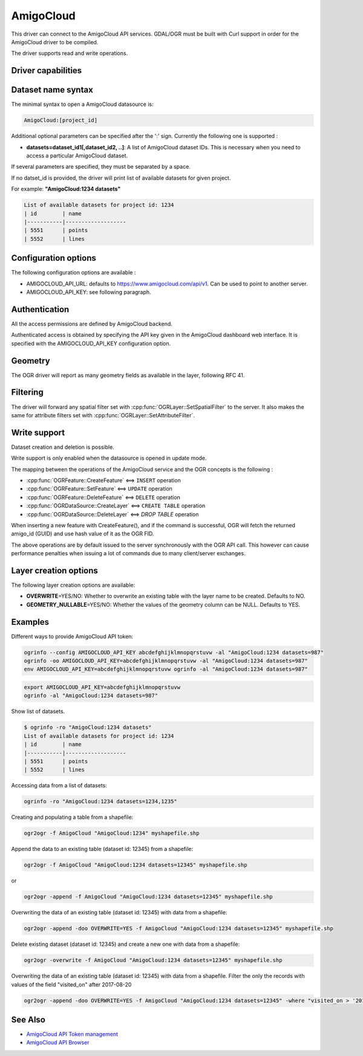 .. _vector.amigocloud:

================================================================================
AmigoCloud
================================================================================

.. versionadded:: 2.1.0

.. shortname:: AmigoCloud

.. build_dependencies:: libcurl

This driver can connect to the AmigoCloud API services. GDAL/OGR must be built
with Curl support in order for the AmigoCloud driver to be compiled.

The driver supports read and write operations.

Driver capabilities
-------------------

.. supports_create::

.. supports_georeferencing::

.. supports_virtualio::

Dataset name syntax
-------------------

The minimal syntax to open a AmigoCloud datasource is:

.. code-block::

   AmigoCloud:[project_id]

Additional optional parameters can be specified after the ':' sign.
Currently the following one is supported :

-  **datasets=dataset_id1[,dataset_id2, ..]**: A list of AmigoCloud
   dataset IDs. This is necessary when you need to access a particular
   AmigoCloud dataset.

If several parameters are specified, they must be separated by a space.

If no datset_id is provided, the driver will print list of available
datasets for given project.

For example: **"AmigoCloud:1234 datasets"**

.. code-block::

    List of available datasets for project id: 1234
    | id        | name
    |-----------|-------------------
    | 5551      | points
    | 5552      | lines

Configuration options
---------------------

The following configuration options are available :

-  AMIGOCLOUD_API_URL: defaults to https://www.amigocloud.com/api/v1.
   Can be used to point to another server.
-  AMIGOCLOUD_API_KEY: see following paragraph.

Authentication
--------------

All the access permissions are defined by AmigoCloud backend.

Authenticated access is obtained by specifying the API key given in the
AmigoCloud dashboard web interface. It is specified with the AMIGOCLOUD_API_KEY
configuration option.

Geometry
--------

The OGR driver will report as many geometry fields as available in the
layer, following RFC 41.

Filtering
---------

The driver will forward any spatial filter set with
:cpp:func:`OGRLayer::SetSpatialFilter` to the server. It also makes the same
for attribute filters set with :cpp:func:`OGRLayer::SetAttributeFilter`.

Write support
-------------

Dataset creation and deletion is possible.

Write support is only enabled when the datasource is opened in update
mode.

The mapping between the operations of the AmigoCloud service and the OGR
concepts is the following :

- :cpp:func:`OGRFeature::CreateFeature` <==> ``INSERT`` operation
- :cpp:func:`OGRFeature::SetFeature` <==> ``UPDATE`` operation
- :cpp:func:`OGRFeature::DeleteFeature` <==> ``DELETE`` operation
- :cpp:func:`OGRDataSource::CreateLayer` <==> ``CREATE TABLE`` operation
- :cpp:func:`OGRDataSource::DeleteLayer` <==> `DROP TABLE` operation

When inserting a new feature with CreateFeature(), and if the command is
successful, OGR will fetch the returned amigo_id (GUID) and use hash
value of it as the OGR FID.

The above operations are by default issued to the server synchronously
with the OGR API call. This however can cause performance penalties when
issuing a lot of commands due to many client/server exchanges.

Layer creation options
----------------------

The following layer creation options are available:

-  **OVERWRITE**\ =YES/NO: Whether to overwrite an existing table with
   the layer name to be created. Defaults to NO.
-  **GEOMETRY_NULLABLE**\ =YES/NO: Whether the values of the geometry
   column can be NULL. Defaults to YES.

Examples
--------

Different ways to provide AmigoCloud API token:

.. code-block::

    ogrinfo --config AMIGOCLOUD_API_KEY abcdefghijklmnopqrstuvw -al "AmigoCloud:1234 datasets=987"
    ogrinfo -oo AMIGOCLOUD_API_KEY=abcdefghijklmnopqrstuvw -al "AmigoCloud:1234 datasets=987"
    env AMIGOCLOUD_API_KEY=abcdefghijklmnopqrstuvw ogrinfo -al "AmigoCloud:1234 datasets=987"

.. code-block::

    export AMIGOCLOUD_API_KEY=abcdefghijklmnopqrstuvw
    ogrinfo -al "AmigoCloud:1234 datasets=987"

Show list of datasets.

.. code-block::

    $ ogrinfo -ro "AmigoCloud:1234 datasets"
    List of available datasets for project id: 1234
    | id        | name
    |-----------|-------------------
    | 5551      | points
    | 5552      | lines

Accessing data from a list of datasets:

.. code-block::

    ogrinfo -ro "AmigoCloud:1234 datasets=1234,1235"

Creating and populating a table from a shapefile:

.. code-block::

    ogr2ogr -f AmigoCloud "AmigoCloud:1234" myshapefile.shp

Append the data to an existing table (dataset id: 12345) from a shapefile:

.. code-block::

    ogr2ogr -f AmigoCloud "AmigoCloud:1234 datasets=12345" myshapefile.shp

or

.. code-block::

    ogr2ogr -append -f AmigoCloud "AmigoCloud:1234 datasets=12345" myshapefile.shp

Overwriting the data of an existing table (dataset id: 12345) with data from a
shapefile:

.. code-block::

    ogr2ogr -append -doo OVERWRITE=YES -f AmigoCloud "AmigoCloud:1234 datasets=12345" myshapefile.shp

Delete existing dataset (dataset id: 12345) and create a new one with data from
a shapefile:

.. code-block::

    ogr2ogr -overwrite -f AmigoCloud "AmigoCloud:1234 datasets=12345" myshapefile.shp

Overwriting the data of an existing table (dataset id: 12345) with data from a
shapefile. Filter the only the records with values of the field "visited_on"
after 2017-08-20

.. code-block::

    ogr2ogr -append -doo OVERWRITE=YES -f AmigoCloud "AmigoCloud:1234 datasets=12345" -where "visited_on > '2017-08-20'" myshapefile.shp

See Also
--------

-  `AmigoCloud API Token management <https://www.amigocloud.com/accounts/tokens>`__
-  `AmigoCloud API Browser <https://www.amigocloud.com/api/v1/>`__
